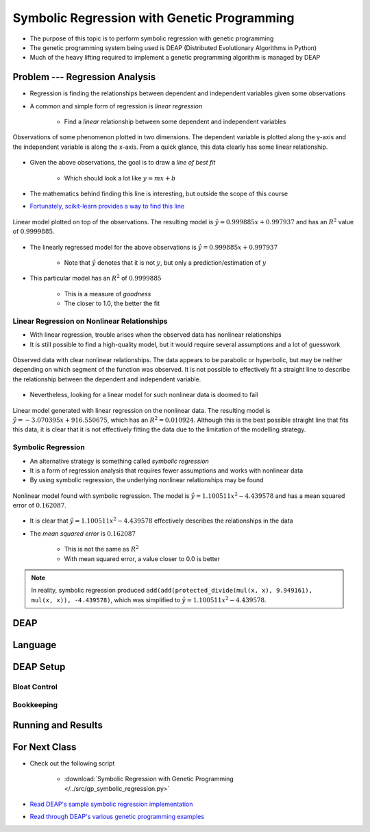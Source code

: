 ********************************************
Symbolic Regression with Genetic Programming
********************************************

* The purpose of this topic is to perform symbolic regression with genetic programming
* The genetic programming system being used is DEAP (Distributed Evolutionary Algorithms in Python)
* Much of the heavy lifting required to implement a genetic programming algorithm is managed by DEAP



Problem --- Regression Analysis
===============================

* Regression is finding the relationships between dependent and independent variables given some observations
* A common and simple form of regression is *linear regression*

    * Find a *linear* relationship between some dependent and independent variables


.. figure:: regression_linear_data.png
    :width: 500 px
    :align: center

    Observations of some phenomenon plotted in two dimensions. The dependent variable is plotted along the y-axis and
    the independent variable is along the x-axis. From a quick glance, this data clearly has some linear relationship.


* Given the above observations, the goal is to draw a *line of best fit*

    * Which should look a lot like :math:`y = mx + b`


* The mathematics behind finding this line is interesting, but outside the scope of this course
* `Fortunately, scikit-learn provides a way to find this line <https://scikit-learn.org/stable/modules/generated/sklearn.linear_model.LinearRegression.html>`_


.. figure:: regression_linear_data_linear_model.png
    :width: 500 px
    :align: center

    Linear model plotted on top of the observations. The resulting model is :math:`\hat{y} = 0.999885x + 0.997937` and
    has an :math:`R^{2}` value of :math:`0.9999885`.


* The linearly regressed model for the above observations is :math:`\hat{y} = 0.999885x + 0.997937`

    * Note that :math:`\hat{y}` denotes that it is not :math:`y`, but only a prediction/estimation of :math:`y`


* This particular model has an :math:`R^{2}` of :math:`0.9999885`

    * This is a measure of *goodness*
    * The closer to 1.0, the better the fit


Linear Regression on Nonlinear Relationships
--------------------------------------------

* With linear regression, trouble arises when the observed data has nonlinear relationships
* It is still possible to find a high-quality model, but it would require several assumptions and a lot of guesswork

.. figure:: regression_nonlinear_data.png
    :width: 500 px
    :align: center

    Observed data with clear nonlinear relationships. The data appears to be parabolic or hyperbolic, but may be neither
    depending on which segment of the function was observed. It is not possible to effectively fit a straight line to
    describe the relationship between the dependent and independent variable.


* Nevertheless, looking for a linear model for such nonlinear data is doomed to fail


.. figure:: regression_nonlinear_data_linear_model.png
    :width: 500 px
    :align: center

    Linear model generated with linear regression on the nonlinear data. The resulting model is
    :math:`\hat{y} = -3.070395x + 916.550675`, which has an :math:`R^{2} = 0.010924`. Although this is the best possible
    straight line that fits this data, it is clear that it is not effectively fitting the data due to the limitation of
    the modelling strategy.


Symbolic Regression
-------------------

* An alternative strategy is something called *symbolic regression*
* It is a form of regression analysis that requires fewer assumptions and works with nonlinear data

* By using symbolic regression, the underlying nonlinear relationships may be found

.. figure:: regression_nonlinear_data_nonlinear_model.png
    :width: 500 px
    :align: center

    Nonlinear model found with symbolic regression. The model is :math:`\hat{y} = 1.100511x^{2} - 4.439578` and has
    a mean squared error of :math:`0.162087`.


* It is clear that :math:`\hat{y} = 1.100511x^{2} - 4.439578` effectively describes the relationships in the data
* The *mean squared error* is :math:`0.162087`

    * This is not the same as :math:`R^{2}`
    * With mean squared error, a value closer to 0.0 is better


.. note::

    In reality, symbolic regression produced ``add(add(protected_divide(mul(x, x), 9.949161), mul(x, x)), -4.439578)``,
    which was simplified to :math:`\hat{y} = 1.100511x^{2} - 4.439578`.



DEAP
====



Language
========



DEAP Setup
==========


Bloat Control
-------------


Bookkeeping
-----------



Running and Results
===================



For Next Class
==============

* Check out the following script

    * :download:`Symbolic Regression with Genetic Programming </../src/gp_symbolic_regression.py>`


* `Read DEAP's sample symbolic regression implementation <https://deap.readthedocs.io/en/master/tutorials/advanced/gp.html>`_
* `Read through DEAP's various genetic programming examples <https://deap.readthedocs.io/en/master/examples/index.html#genetic-programming-gp>`_



